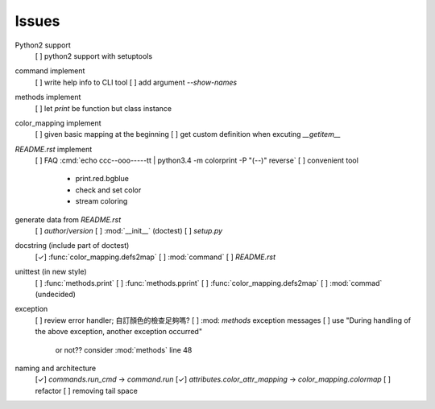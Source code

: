 Issues
======

Python2 support
    [ ] python2 support with setuptools

command implement
    [ ] write help info to CLI tool
    [ ] add argument `--show-names`

methods implement
    [ ] let `print` be function but class instance

color_mapping implement
    [ ] given basic mapping at the beginning
    [ ] get custom definition when excuting `__getitem__`

`README.rst` implement
    [ ] FAQ :cmd:`echo ccc--ooo-----tt | python3.4 -m colorprint  -P "(--)" reverse`
    [ ] convenient tool
        - print.red.bgblue
        - check and set color
        - stream coloring

generate data from `README.rst`
    [ ] `author`/`version`
    [ ] :mod:`__init__` (doctest)
    [ ] `setup.py`

docstring (include part of doctest)
    [✓] :func:`color_mapping.defs2map`
    [ ] :mod:`command`
    [ ] `README.rst`

unittest (in new style)
    [ ] :func:`methods.print`
    [ ] :func:`methods.pprint`
    [ ] :func:`color_mapping.defs2map`
    [ ] :mod:`commad` (undecided)

exception
    [ ] review error handler; 自訂顏色的檢查足夠嗎?
    [ ] :mod: `methods` exception messages
    [ ] use "During handling of the above exception, another exception occurred"
        or not?? consider :mod:`methods` line 48

naming and architecture
    [✓] `commands.run_cmd` → `command.run`
    [✓] `attributes.color_attr_mapping` → `color_mapping.colormap`
    [ ] refactor
    [ ] removing tail space
